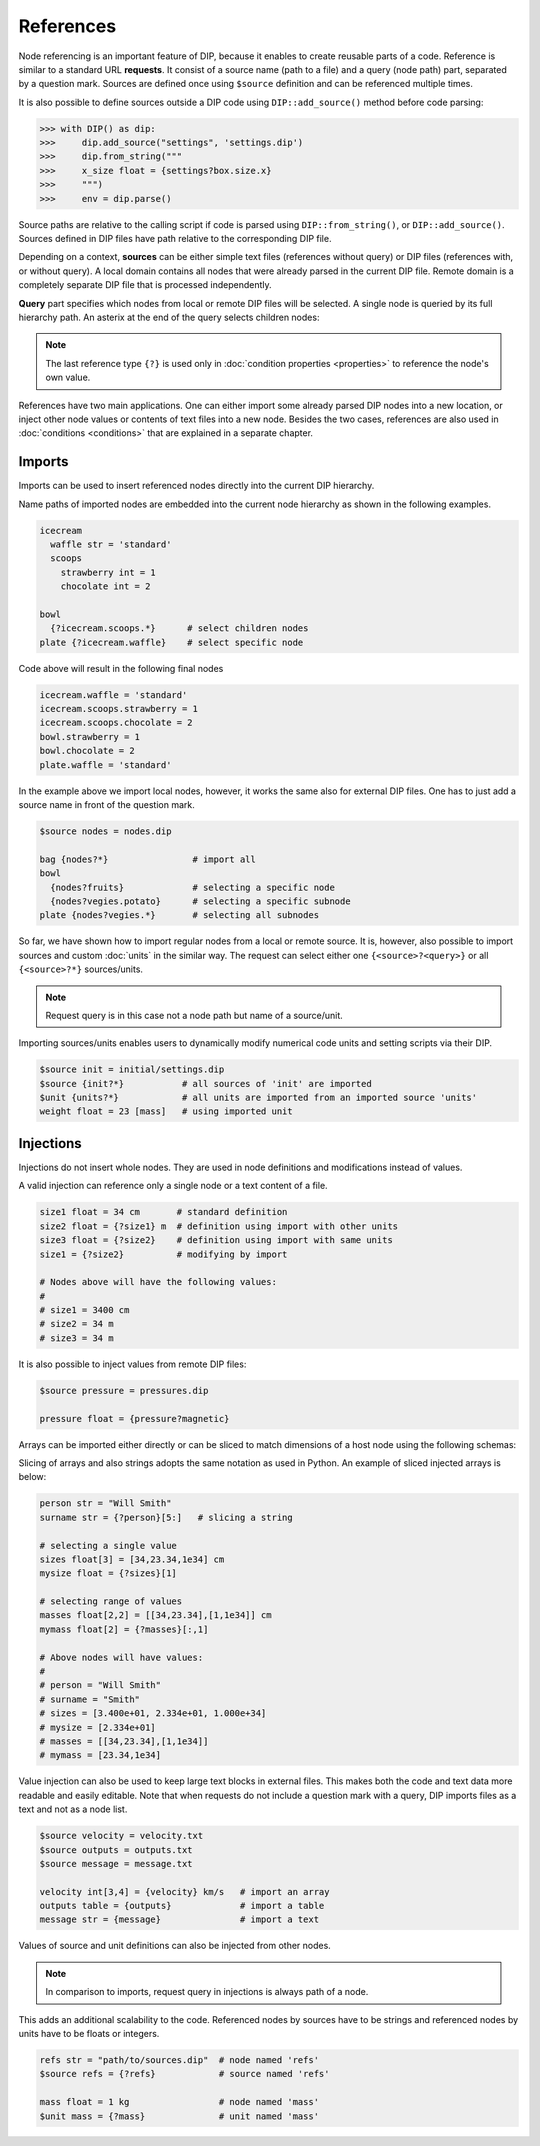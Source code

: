 References
==========

Node referencing is an important feature of DIP, because it enables to create reusable parts of a code.
Reference is similar to a standard URL **requests**.
It consist of a source name (path to a file) and a query (node path) part, separated by a question mark.
Sources are defined once using ``$source`` definition and can be referenced multiple times.

.. code-block:: DIPSchema
   :caption: Schema of a source definition

   <indent>$source <name> = <path>

It is also possible to define sources outside a DIP code using ``DIP::add_source()`` method before code parsing:

.. code-block:: python

   >>> with DIP() as dip:
   >>>     dip.add_source("settings", 'settings.dip')
   >>>     dip.from_string("""
   >>>     x_size float = {settings?box.size.x}
   >>>     """)
   >>>     env = dip.parse()

Source paths are relative to the calling script if code is parsed using ``DIP::from_string()``, or ``DIP::add_source()``. Sources defined in DIP files have path relative to the corresponding DIP file.
   
Depending on a context, **sources** can be either simple text files (references without query) or DIP files (references with, or without query).
A local domain contains all nodes that were already parsed in the current DIP file.
Remote domain is a completely separate DIP file that is processed independently.
   
**Query** part specifies which nodes from local or remote DIP files will be selected.
A single node is queried by its full hierarchy path.
An asterix at the end of the query selects children nodes:

.. code-block:: DIPSchema
   :caption: Schema of reference requests

   # content of a source is returned
   {<source>}                     # remote
	     
   # single node is returned
   {?<query>}                     # local
   {<source>?<query>}             # remote

   # children nodes are returned
   {?<query>.*}                   # local
   {<source>?<query>.*}           # remote

   # all nodes are returned
   {?*}                           # local
   {<source>?*}                   # remote

   # node self-reference
   {?}                            # local
   
.. note::
   
   The last reference type ``{?}`` is used only in :doc:`condition properties <properties>` to reference the node's own value.  
   
References have two main applications.
One can either import some already parsed DIP nodes into a new location, or inject other node values or contents of text files into a new node.
Besides the two cases, references are also used in :doc:`conditions <conditions>` that are explained in a separate chapter.
		      
Imports
-------

Imports can be used to insert referenced nodes directly into the current DIP hierarchy.

.. code-block:: DIPSchema
   :caption: Schema of node imports

   <indent>{<request>}
   <indent><name> {<request>}

Name paths of imported nodes are embedded into the current node hierarchy as shown in the following examples.


.. code-block:: DIP

   icecream 
     waffle str = 'standard'
     scoops
       strawberry int = 1
       chocolate int = 2

   bowl
     {?icecream.scoops.*}      # select children nodes
   plate {?icecream.waffle}    # select specific node

Code above will result in the following final nodes

.. code-block:: DIP

  icecream.waffle = 'standard'
  icecream.scoops.strawberry = 1
  icecream.scoops.chocolate = 2
  bowl.strawberry = 1
  bowl.chocolate = 2
  plate.waffle = 'standard'

In the example above we import local nodes, however, it works the same also for external DIP files.
One has to just add a source name in front of the question mark.

.. code-block:: DIP
   
   $source nodes = nodes.dip
   
   bag {nodes?*}                # import all
   bowl 
     {nodes?fruits}             # selecting a specific node
     {nodes?vegies.potato}      # selecting a specific subnode
   plate {nodes?vegies.*}       # selecting all subnodes   

So far, we have shown how to import regular nodes from a local or remote source.
It is, however, also possible to import sources and custom :doc:`units` in the similar way.
The request can select either one ``{<source>?<query>}`` or all ``{<source>?*}`` sources/units.

.. code-block:: DIPSchema
   :caption: Schema for importing sources and units
	     
   <indent>$source {<request>}
   <indent>$unit {<request>}

.. note::
   
   Request query is in this case not a node path but name of a source/unit.

Importing sources/units enables users to dynamically modify numerical code units and setting scripts via their DIP.

.. code-block:: DIP

   $source init = initial/settings.dip
   $source {init?*}           # all sources of 'init' are imported
   $unit {units?*}            # all units are imported from an imported source 'units'
   weight float = 23 [mass]   # using imported unit

Injections
----------

Injections do not insert whole nodes.
They are used in node definitions and modifications instead of values.

.. code-block:: DIPSchema
   :caption: Schema of node value injections

   <indent><name> <type> = {<request>} <unit>	     
   <indent><name> <type> = {<request>}
   <indent><name> = {<request>} <unit>	     
   <indent><name> = {<request>}

A valid injection can reference only a single node or a text content of a file.

.. code-block:: DIP

   size1 float = 34 cm       # standard definition
   size2 float = {?size1} m  # definition using import with other units
   size3 float = {?size2}    # definition using import with same units
   size1 = {?size2}          # modifying by import

   # Nodes above will have the following values:
   #
   # size1 = 3400 cm
   # size2 = 34 m
   # size3 = 34 m

It is also possible to inject values from remote DIP files:

.. code-block:: DIP
   
   $source pressure = pressures.dip
   
   pressure float = {pressure?magnetic}
   
Arrays can be imported either directly or can be sliced to match dimensions of a host node using the following schemas:

.. code-block:: DIPSchema
   :caption: Schema of an array slice reference

   {?<query>}[<slice>]            # node query from a local domain
   {<source>?<query>}[<slice>]    # node query from a remote domain

Slicing of arrays and also strings adopts the same notation as used in Python.
An example of sliced injected arrays is below:

.. code-block:: DIP

   person str = "Will Smith"
   surname str = {?person}[5:]   # slicing a string

   # selecting a single value
   sizes float[3] = [34,23.34,1e34] cm      
   mysize float = {?sizes}[1]  
   
   # selecting range of values
   masses float[2,2] = [[34,23.34],[1,1e34]] cm    
   mymass float[2] = {?masses}[:,1]              

   # Above nodes will have values:
   #
   # person = "Will Smith"
   # surname = "Smith"
   # sizes = [3.400e+01, 2.334e+01, 1.000e+34]
   # mysize = [2.334e+01]
   # masses = [[34,23.34],[1,1e34]]
   # mymass = [23.34,1e34]


Value injection can also be used to keep large text blocks in external files.
This makes both the code and text data more readable and easily editable.
Note that when requests do not include a question mark with a query, DIP imports files as a text and not as a node list.

.. code-block:: DIP
   
   $source velocity = velocity.txt
   $source outputs = outputs.txt
   $source message = message.txt
   
   velocity int[3,4] = {velocity} km/s   # import an array
   outputs table = {outputs}             # import a table
   message str = {message}               # import a text

Values of source and unit definitions can also be injected from other nodes.

.. code-block:: DIPSchema
   :caption: Schema of node value injections

   <indent>$unit <name> = {<request>}
   <indent>$source <name> = {<request>}
   
.. note::
   In comparison to imports, request query in injections is always path of a node.

This adds an additional scalability to the code.
Referenced nodes by sources have to be strings and referenced nodes by units have to be floats or integers.

.. code-block:: DIP

   refs str = "path/to/sources.dip"  # node named 'refs'
   $source refs = {?refs}            # source named 'refs'

   mass float = 1 kg                 # node named 'mass'
   $unit mass = {?mass}              # unit named 'mass'
